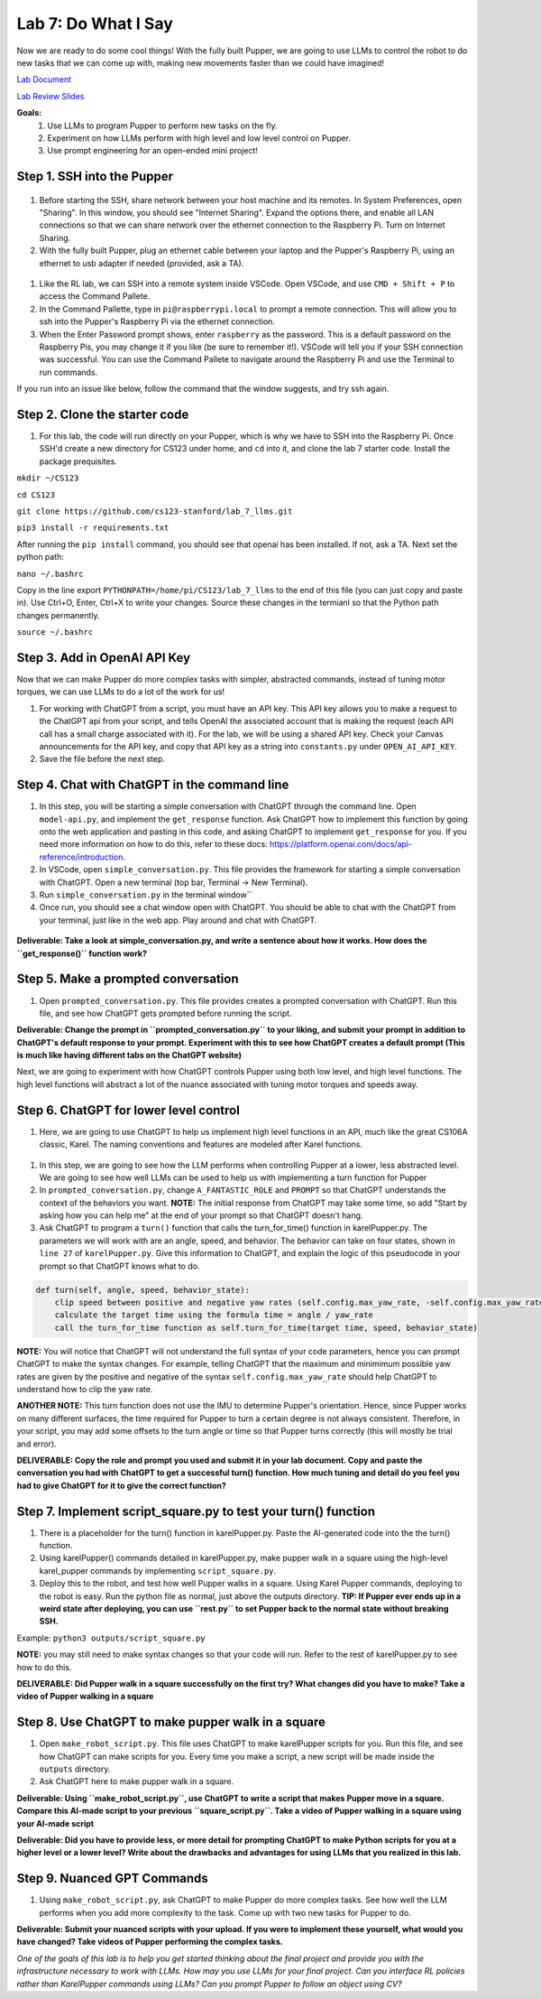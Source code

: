 Lab 7: Do What I Say
========================

Now we are ready to do some cool things! With the fully built Pupper, we are going to use LLMs to control the robot to do new tasks that we can come up with, making new movements faster than we could have imagined!

`Lab Document <https://docs.google.com/document/d/1QEGYznZovdQ-JiNtLgiRd0G3alqqqAifYUD2NQlMEHo/edit?usp=sharing>`_ 

`Lab Review Slides <https://docs.google.com/presentation/d/1sjY9XK81GSq5iTafxziCz354rBoAEb1O/edit?usp=sharing&ouid=112164671976474020631&rtpof=true&sd=true>`_ 

**Goals:**
        1. Use LLMs to program Pupper to perform new tasks on the fly.
        2. Experiment on how LLMs perform with high level and low level control on Pupper. 
        3. Use prompt engineering for an open-ended mini project!

.. youtube:: NyxzC4KVDoc
   :width: 640
   :height: 480

Step 1. SSH into the Pupper
^^^^^^^^^^^^^^^^^^^^^^^^^^^^^^^^^^^^^^^^^^^^
.. figure:: ../../../_static/internet_sharing.png
    :align: center
    :width: 50%

#. Before starting the SSH, share network between your host machine and its remotes. In System Preferences, open "Sharing". In this window, you should see "Internet Sharing". Expand the options there, and enable all LAN connections so that we can share network over the ethernet connection to the Raspberry Pi. Turn on Internet Sharing. 
#. With the fully built Pupper, plug an ethernet cable between your laptop and the Pupper's Raspberry Pi, using an ethernet to usb adapter if needed (provided, ask a TA).  

.. figure:: ../../../_static/ethernet.jpg
    :align: center
    :width: 50%

#. Like the RL lab, we can SSH into a remote system inside VSCode. Open VSCode, and use ``CMD + Shift + P`` to access the Command Pallete.
#. In the Command Pallette, type in ``pi@raspberrypi.local`` to prompt a remote connection. This will allow you to ssh into the Pupper's Raspberry Pi via the ethernet connection. 
#. When the Enter Password prompt shows, enter ``raspberry`` as the password. This is a default password on the Raspberry Pis, you may change it if you like (be sure to remember it!). VSCode will tell you if your SSH connection was successful. You can use the Command Pallete to navigate around the Raspberry Pi and use the Terminal to run commands. 

If you run into an issue like below, follow the command that the window suggests, and try ssh again. 

.. figure:: ../../../_static/ssh_error.png
    :align: center
    :width: 50%

Step 2. Clone the starter code
^^^^^^^^^^^^^^^^^^^^^^^^^^^^^^^^^^^^^^^^^^^^
#. For this lab, the code will run directly on your Pupper, which is why we have to SSH into the Raspberry Pi. Once SSH'd create a new directory for CS123 under home, and ``cd`` into it, and clone the lab 7 starter code. Install the package prequisites.

``mkdir ~/CS123``

``cd CS123``

``git clone https://github.com/cs123-stanford/lab_7_llms.git``

``pip3 install -r requirements.txt``

After running the ``pip install`` command, you should see that openai has been installed. If not, ask a TA. Next set the python path:

``nano ~/.bashrc``

Copy in the line export ``PYTHONPATH=/home/pi/CS123/lab_7_llms`` to the end of this file (you can just copy and paste in). Use Ctrl+O, Enter, Ctrl+X to write your changes. Source these changes in the termianl so that the Python path changes permanently. 

``source ~/.bashrc``

Step 3. Add in OpenAI API Key
^^^^^^^^^^^^^^^^^^^^^^^^^^^^^^^^^^^^^^^^^^^^
Now that we can make Pupper do more complex tasks with simpler, abstracted commands, instead of tuning motor torques, we can use LLMs to do a lot of the work for us!

#. For working with ChatGPT from a script, you must have an API key. This API key allows you to make a request to the ChatGPT api from your script, and tells OpenAI the associated account that is making the request (each API call has a small charge associated with it). For the lab, we will be using a shared API key. Check your Canvas announcements for the API key, and copy that API key as a string into ``constants.py`` under ``OPEN_AI_API_KEY``.
#. Save the file before the next step.

Step 4. Chat with ChatGPT in the command line
^^^^^^^^^^^^^^^^^^^^^^^^^^^^^^^^^^^^^^^^^^^^
#. In this step, you will be starting a simple conversation with ChatGPT through the command line. Open ``model-api.py``, and implement the ``get_response`` function. Ask ChatGPT how to implement this function by going onto the web application and pasting in this code, and asking ChatGPT to implement ``get_response`` for you. If you need more information on how to do this, refer to these docs: https://platform.openai.com/docs/api-reference/introduction. 
#. In VSCode, open ``simple_conversation.py``. This file provides the framework for starting a simple conversation with ChatGPT. Open a new terminal (top bar, Terminal -> New Terminal). 
#. Run ``simple_conversation.py`` in the terminal window``
#. Once run, you should see a chat window open with ChatGPT. You should be able to chat with the ChatGPT from your terminal, just like in the web app. Play around and chat with ChatGPT. 

.. figure:: ../../../_static/openai.png
    :align: center
    :width: 50%

**Deliverable: Take a look at simple_conversation.py, and write a sentence about how it works. How does the ``get_response()`` function work?**

Step 5. Make a prompted conversation
^^^^^^^^^^^^^^^^^^^^^^^^^^^^^^^^^^^^^^^^^^^^
#. Open ``prompted_conversation.py``. This file provides creates a prompted conversation with ChatGPT. Run this file, and see how ChatGPT gets prompted before running the script. 

**Deliverable: Change the prompt in ``prompted_conversation.py`` to your liking, and submit your prompt in addition to ChatGPT's default response to your prompt. Experiment with this to see how ChatGPT creates a default prompt (This is much like having different tabs on the ChatGPT website)**

Next, we are going to experiment with how ChatGPT controls Pupper using both low level, and high level functions. The high level functions will abstract a lot of the nuance associated with tuning motor torques and speeds away. 


Step 6. ChatGPT for lower level control
^^^^^^^^^^^^^^^^^^^^^^^^^^^^^^^^^^^^^^^^^^^^
#. Here, we are going to use ChatGPT to help us implement high level functions in an API, much like the great CS106A classic, Karel. The naming conventions and features are modeled after Karel functions. 

.. figure:: ../../../_static/karel_pupper.png
    :align: center
    :width: 50%

#. In this step, we are going to see how the LLM performs when controlling Pupper at a lower, less abstracted level. We are going to see how well LLMs can be used to help us with implementing a turn function for Pupper
#. In ``prompted_conversation.py``, change ``A_FANTASTIC_ROLE`` and ``PROMPT`` so that ChatGPT understands the context of the behaviors you want. **NOTE:** The initial response from ChatGPT may take some time, so add "Start by asking how you can help me" at the end of your prompt so that ChatGPT doesn't hang. 
#. Ask ChatGPT to program a ``turn()`` function that calls the turn_for_time() function in karelPupper.py. The parameters we will work with are an angle, speed, and behavior. The behavior can take on four states, shown in ``line 27`` of ``karelPupper.py``. Give this information to ChatGPT, and explain the logic of this pseudocode in your prompt so that ChatGPT knows what to do. 

.. code-block:: python

    def turn(self, angle, speed, behavior_state):
        clip speed between positive and negative yaw rates (self.config.max_yaw_rate, -self.config.max_yaw_rate) using np.clip (remember to retain the correct signs!)
        calculate the target time using the formula time = angle / yaw_rate
        call the turn_for_time function as self.turn_for_time(target time, speed, behavior_state)

**NOTE:** You will notice that ChatGPT will not understand the full syntax of your code parameters, hence you can prompt ChatGPT to make the syntax changes. For example, telling ChatGPT that the maximum and minimimum possible yaw rates are given by the positive and negative of the syntax ``self.config.max_yaw_rate`` should help ChatGPT to understand how to clip the yaw rate. 

**ANOTHER NOTE:** This turn function does not use the IMU to determine Pupper's orientation. Hence, since Pupper works on many different surfaces, the time required for Pupper to turn a certain degree is not always consistent. Therefore, in your script, you may add some offsets to the turn angle or time so that Pupper turns correctly (this will mostly be trial and error).

**DELIVERABLE: Copy the role and prompt you used and submit it in your lab document. Copy and paste the conversation you had with ChatGPT to get a successful turn() function. How much tuning and detail do you feel you had to give ChatGPT for it to give the correct function?**

Step 7. Implement script_square.py to test your turn() function
^^^^^^^^^^^^^^^^^^^^^^^^^^^^^^^^^^^^^^^^^^^^
#. There is a placeholder for the turn() function in karelPupper.py. Paste the AI-generated code into the the turn() function. 
#. Using karelPupper() commands detailed in karelPupper.py, make pupper walk in a square using the high-level karel_pupper commands by implementing ``script_square.py``.
#. Deploy this to the robot, and test how well Pupper walks in a square. Using Karel Pupper commands, deploying to the robot is easy. Run the python file as normal, just above the outputs directory. **TIP: If Pupper ever ends up in a weird state after deploying, you can use ``rest.py`` to set Pupper back to the normal state without breaking SSH.** 

Example: ``python3 outputs/script_square.py``

**NOTE:** you may still need to make syntax changes so that your code will run. Refer to the rest of karelPupper.py to see how to do this.

**DELIVERABLE: Did Pupper walk in a square successfully on the first try? What changes did you have to make? Take a video of Pupper walking in a square**


Step 8. Use ChatGPT to make pupper walk in a square
^^^^^^^^^^^^^^^^^^^^^^^^^^^^^^^^^^^^^^^^^^^^
#. Open ``make_robot_script.py``. This file uses ChatGPT to make karelPupper scripts for you. Run this file, and see how ChatGPT can make scripts for you. Every time you make a script, a new script will be made inside the ``outputs`` directory.
#. Ask ChatGPT here to make pupper walk in a square. 

**Deliverable: Using ``make_robot_script.py``, use ChatGPT to write a script that makes Pupper move in a square. Compare this AI-made script to your previous ``square_script.py``. Take a video of Pupper walking in a square using your AI-made script**

**Deliverable: Did you have to provide less, or more detail for prompting ChatGPT to make Python scripts for you at a higher level or a lower level? Write about the drawbacks and advantages for using LLMs that you realized in this lab.**

Step 9. Nuanced GPT Commands
^^^^^^^^^^^^^^^^^^^^^^^^^^^^^^^^^^^^^^^^^^^^
#. Using ``make_robot_script.py``, ask ChatGPT to make Pupper do more complex tasks. See how well the LLM performs when you add more complexity to the task. Come up with two new tasks for Pupper to do. 

**Deliverable: Submit your nuanced scripts with your upload. If you were to implement these yourself, what would you have changed? Take videos of Pupper performing the complex tasks.**

*One of the goals of this lab is to help you get started thinking about the final project and provide you with the infrastructure necessary to work with LLMs. How may you use LLMs for your final project. Can you interface RL policies rather than KarelPupper commands using LLMs? Can you prompt Pupper to follow an object using CV?*

